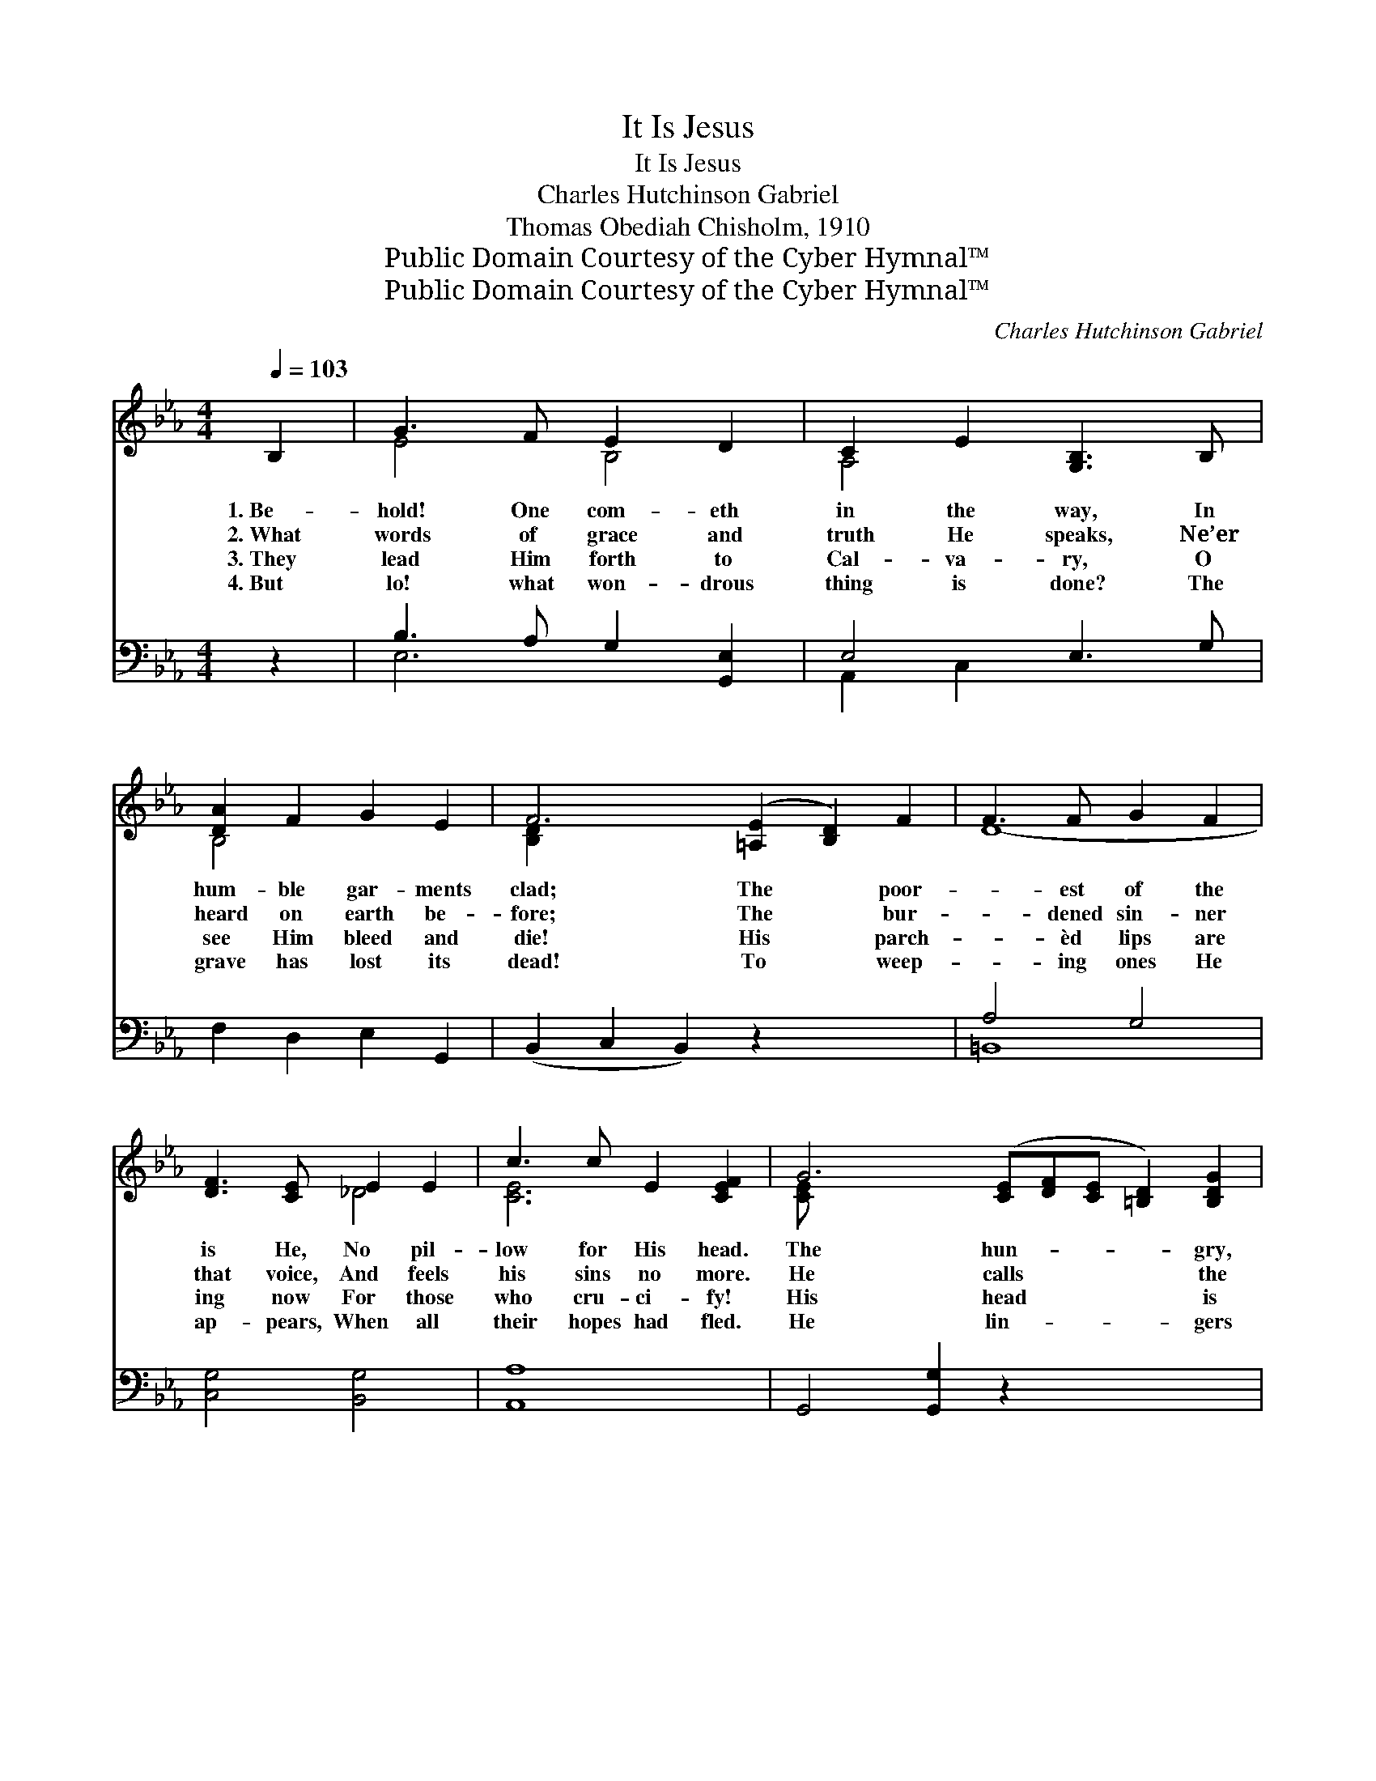 X:1
T:It Is Jesus
T:It Is Jesus
T:Charles Hutchinson Gabriel
T:Thomas Obediah Chisholm, 1910
T:Public Domain Courtesy of the Cyber Hymnal™
T:Public Domain Courtesy of the Cyber Hymnal™
C:Charles Hutchinson Gabriel
Z:Public Domain
Z:Courtesy of the Cyber Hymnal™
%%score ( 1 2 ) ( 3 4 )
L:1/8
Q:1/4=103
M:4/4
K:Eb
V:1 treble 
V:2 treble 
V:3 bass 
V:4 bass 
V:1
 B,2 | G3 F E2 D2 | C2 E2 [G,B,]3 B, | [DA]2 F2 G2 E2 | F6 ([=A,E]2 [B,D]2) F2 | F3 F G2 F2 | %6
w: 1.~Be-|hold! One com- eth|in the way, In|hum- ble gar- ments|clad; The * poor-|* est of the|
w: 2.~What|words of grace and|truth He speaks, Ne’er|heard on earth be-|fore; The * bur-|* dened sin- ner|
w: 3.~They|lead Him forth to|Cal- va- ry, O|see Him bleed and|die! His * parch-|* èd lips are|
w: 4.~But|lo! what won- drous|thing is done? The|grave has lost its|dead! To * weep-|* ing ones He|
 [DF]3 [CE] E2 E2 | c3 c E2 [CEF]2 | G6 ([CE][DF][CE] [=B,D]2) [B,DG]2 | %9
w: is He, No pil-|low for His head.|The hun- * * * gry,|
w: that voice, And feels|his sins no more.|He calls * * * the|
w: ing now For those|who cru- ci- fy!|His head * * * is|
w: ap- pears, When all|their hopes had fled.|He lin- * * * gers|
 G3 ([B,CE] [B,CE])[B,CEG] [B,CEA]2 [B,CEG]2 | G3 ([A,=C] [A,C])[A,CF] [A,CF]2 [A,_CF]2 | %11
w: * wea- * ry, sick and|* sad * In crowds a-|
w: * dead * to life a-|* gain, * Bids winds and|
w: * bowed, * the cup has|* passed, * His Spir- it|
w: * but * a lit- tle|* while, * To com- fort|
 F3 ([A,B,] [A,B,])[A,B,F] [A,DG]2 [B,DF]2 | B6 ([B,E][B,E][B,E]) ([B,DA] [B,DA] A2) [B,DA] | %13
w: * bout * Him press; To|* ev- * * ery * * one|
w: * bil- * lows cease; None|* o- * * ther * * man|
w: * finds * re- lease; He|* suf- * * fered * * thus|
w: * and * to bless; The|* heav’ns * * re- * * ceive|
 e3 ([EGB] [EGB])[B,EGB] [A,EA]2 [B,EG]2 | F3 ([CE] [CE])[CEF] !fermata![DF^Gc]3 [CEFc] | %15
w: * He * gives re- lief—|* What * man- ner of|
w: * such * works hath done—|* What * man- ner of|
w: * for * you and me—|* What * man- ner of|
w: * Him * from their sight—|* What * man- ner of|
 [B,EGB] B2 [B,EG] [B,EG] [=A,EF]2 [_A,DF]2 | [G,B,E]6 ||"^Refrain" [GB][GB] | %18
w: * * man is this? *|||
w: * * man is this? *|||
w: * * man is this? *|||
w: * * man is this? *|||
 [GB]4 [EG] z [GB][Ge] | [Ae]4 [Ad] z [DF]2 | [FA]3 [GB] [Ac]2 [Ad]2 | [GB]6 [GB][GB] | %22
w: ||||
w: ||||
w: ||||
w: ||||
 [Ge]4 [Ad] z [Be][Bd] | [Ad]4 [Ac] z [^Fe]2 | [GB]3 E [EG]2 [B,F]2 | [B,E]6 |] %26
w: ||||
w: ||||
w: ||||
w: ||||
V:2
 x2 | E4 B,4 | A,4 x4 | B,4 x4 | [B,D]2 x10 | D8- | x4 _D4 | [CE]6 x2 | [CE] x12 | [B,CE] x9 | %10
 [A,_C] x9 | [A,B,] x9 | [B,E] [B,DA] x12 | [EGB] x9 | [CE] x9 | x [B,EG] x7 | x6 || x2 | x8 | x8 | %20
 x8 | x8 | x8 | x8 | x3 E x4 | x6 |] %26
V:3
 z2 | B,3 A, G,2 [G,,E,]2 | E,4 E,3 G, | F,2 D,2 E,2 G,,2 | (B,,2 C,2 B,,2) z2 x4 | A,4 G,4 | %6
w: |~ ~ ~ ~|~ ~ ~|~ ~ ~ ~|~ * *|~ ~|
 [C,G,]4 [B,,G,]4 | [A,,A,]8 | G,,4 [G,,G,]2 z2 x5 | C,8 x2 | [F,,F,]6 [E,,E,]2 x2 | %11
w: ~ ~|~|~ ~|~|~ ~|
 D,4 B,,2 [A,,A,]2 x2 | [G,,G,]4 [F,,F,]4 x6 | [E,,E,]2 _D,2 C,2 B,,2 x2 | A,,4 !fermata!=A,,4 x2 | %15
w: ~ ~ ~|~ ~|~ ~ ~ ~|~ ~|
 B,,4 C,2 B,,2 x | [E,,E,]6 || [E,B,][E,B,] | [E,E]4 [E,B,] z [E,B,][E,B,] | %19
w: ~ ~ ~|~|~ It|is Je- sus, it|
 [F,B,]4 [B,F] z [B,,B,]2 | [B,,B,]3 [B,,B,] [B,,B,]2 [B,,B,]2 | [E,B,]6 [E,B,][E,B,] | %22
w: is Je- sus,|The Man of Gal-|i- lee; It|
 [E,B,]4 [F,B,] z [G,E][G,E] | [A,E]4 [A,E] z [=A,C]2 | [B,E]3 [B,,G,] [B,,B,]2 [B,,_A,]2 | %25
w: is Je- sus, bless-|èd Je- sus,|Who died on Cal-|
 [E,G,]6 |] %26
w: va-|
V:4
 x2 | E,6 x2 | A,,2 C,2 x4 | x8 | x12 | =B,,8 | x8 | x8 | x13 | x10 | x10 | x10 | x14 | x10 | x10 | %15
 x9 | x6 || x2 | x8 | x8 | x8 | x8 | x8 | x8 | x8 | x6 |] %26

